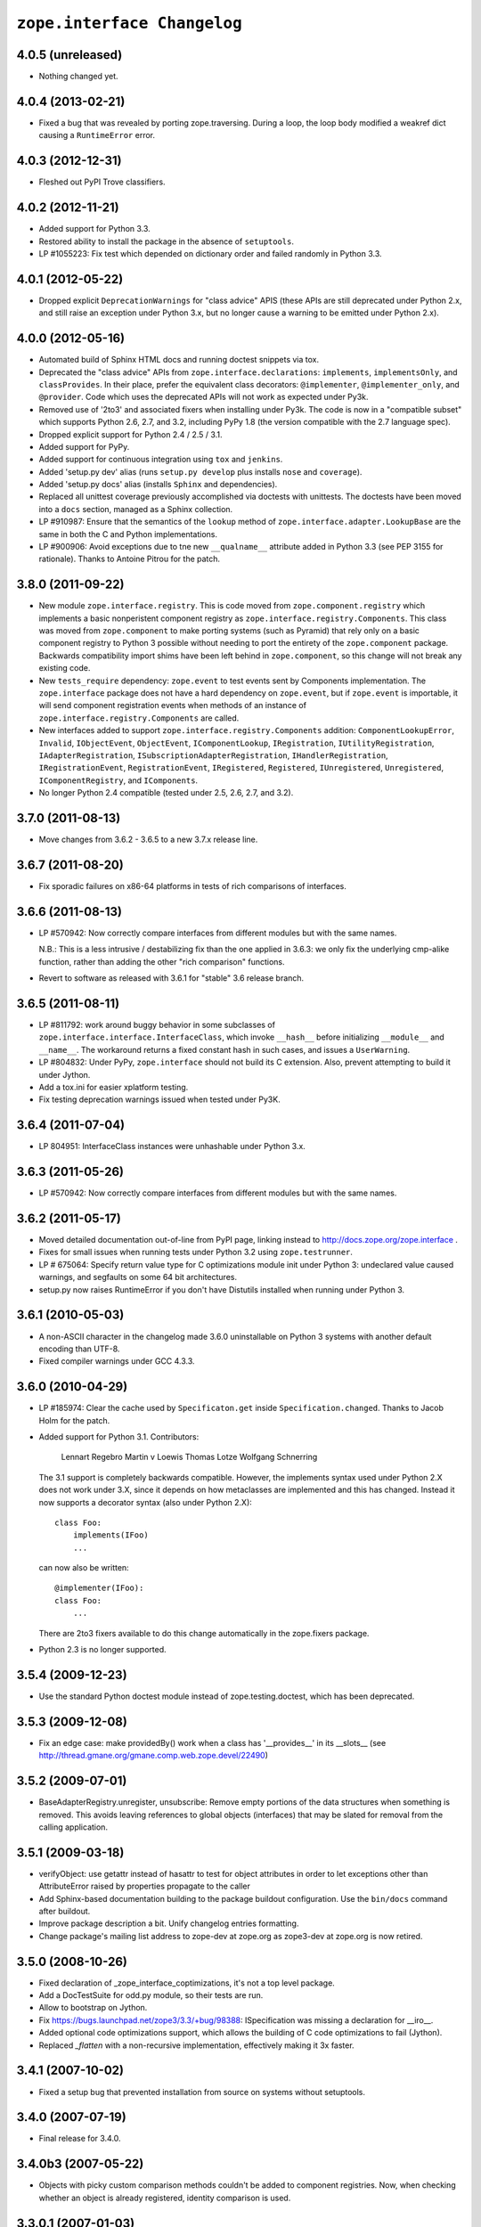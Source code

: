 ``zope.interface Changelog``
============================

4.0.5 (unreleased)
------------------

- Nothing changed yet.


4.0.4 (2013-02-21)
------------------

- Fixed a bug that was revealed by porting zope.traversing. During a loop, the
  loop body modified a weakref dict causing a ``RuntimeError`` error.

4.0.3 (2012-12-31)
------------------

- Fleshed out PyPI Trove classifiers.

4.0.2 (2012-11-21)
------------------

- Added support for Python 3.3.

- Restored ability to install the package in the absence of ``setuptools``.

- LP #1055223:  Fix test which depended on dictionary order and failed randomly
  in Python 3.3.

4.0.1 (2012-05-22)
------------------

- Dropped explicit ``DeprecationWarnings`` for "class advice" APIS (these
  APIs are still deprecated under Python 2.x, and still raise an exception
  under Python 3.x, but no longer cause a warning to be emitted under
  Python 2.x).

4.0.0 (2012-05-16)
------------------

- Automated build of Sphinx HTML docs and running doctest snippets via tox.

- Deprecated the "class advice" APIs from ``zope.interface.declarations``:
  ``implements``, ``implementsOnly``, and ``classProvides``.  In their place,
  prefer the equivalent class decorators: ``@implementer``,
  ``@implementer_only``, and ``@provider``.  Code which uses the deprecated
  APIs will not work as expected under Py3k.

- Removed use of '2to3' and associated fixers when installing under Py3k.
  The code is now in a "compatible subset" which supports Python 2.6, 2.7,
  and 3.2, including PyPy 1.8 (the version compatible with the 2.7 language
  spec).

- Dropped explicit support for Python 2.4 / 2.5 / 3.1.

- Added support for PyPy.

- Added support for continuous integration using ``tox`` and ``jenkins``.

- Added 'setup.py dev' alias (runs ``setup.py develop`` plus installs
  ``nose`` and ``coverage``).

- Added 'setup.py docs' alias (installs ``Sphinx`` and dependencies).

- Replaced all unittest coverage previously accomplished via doctests with
  unittests.  The doctests have been moved into a ``docs`` section, managed
  as a Sphinx collection.

- LP #910987:  Ensure that the semantics of the ``lookup`` method of
  ``zope.interface.adapter.LookupBase`` are the same in both the C and
  Python implementations.

- LP #900906:  Avoid exceptions due to tne new ``__qualname__`` attribute
  added in Python 3.3 (see PEP 3155 for rationale).  Thanks to Antoine
  Pitrou for the patch.

3.8.0 (2011-09-22)
------------------

- New module ``zope.interface.registry``.  This is code moved from
  ``zope.component.registry`` which implements a basic nonperistent component
  registry as ``zope.interface.registry.Components``.  This class was moved
  from ``zope.component`` to make porting systems (such as Pyramid) that rely
  only on a basic component registry to Python 3 possible without needing to
  port the entirety of the ``zope.component`` package.  Backwards
  compatibility import shims have been left behind in ``zope.component``, so
  this change will not break any existing code.

- New ``tests_require`` dependency: ``zope.event`` to test events sent by
  Components implementation.  The ``zope.interface`` package does not have a
  hard dependency on ``zope.event``, but if ``zope.event`` is importable, it
  will send component registration events when methods of an instance of
  ``zope.interface.registry.Components`` are called.

- New interfaces added to support ``zope.interface.registry.Components``
  addition: ``ComponentLookupError``, ``Invalid``, ``IObjectEvent``,
  ``ObjectEvent``, ``IComponentLookup``, ``IRegistration``,
  ``IUtilityRegistration``, ``IAdapterRegistration``,
  ``ISubscriptionAdapterRegistration``, ``IHandlerRegistration``,
  ``IRegistrationEvent``, ``RegistrationEvent``, ``IRegistered``,
  ``Registered``, ``IUnregistered``, ``Unregistered``,
  ``IComponentRegistry``, and ``IComponents``.

- No longer Python 2.4 compatible (tested under 2.5, 2.6, 2.7, and 3.2).

3.7.0 (2011-08-13)
------------------

- Move changes from 3.6.2 - 3.6.5 to a new 3.7.x release line.

3.6.7 (2011-08-20)
------------------

- Fix sporadic failures on x86-64 platforms in tests of rich comparisons
  of interfaces.

3.6.6 (2011-08-13)
------------------

- LP #570942:  Now correctly compare interfaces  from different modules but
  with the same names.
  
  N.B.: This is a less intrusive / destabilizing fix than the one applied in
  3.6.3:  we only fix the underlying cmp-alike function, rather than adding
  the other "rich comparison" functions.

- Revert to software as released with 3.6.1 for "stable" 3.6 release branch.

3.6.5 (2011-08-11)
------------------

- LP #811792:  work around buggy behavior in some subclasses of
  ``zope.interface.interface.InterfaceClass``, which invoke ``__hash__``
  before initializing ``__module__`` and ``__name__``.  The workaround
  returns a fixed constant hash in such cases, and issues a ``UserWarning``.

- LP #804832:  Under PyPy, ``zope.interface`` should not build its C
  extension.  Also, prevent attempting to build it under Jython.

- Add a tox.ini for easier xplatform testing.

- Fix testing deprecation warnings issued when tested under Py3K.

3.6.4 (2011-07-04)
------------------

- LP 804951:  InterfaceClass instances were unhashable under Python 3.x.

3.6.3 (2011-05-26)
------------------

- LP #570942:  Now correctly compare interfaces  from different modules but
  with the same names.

3.6.2 (2011-05-17)
------------------

- Moved detailed documentation out-of-line from PyPI page, linking instead to
  http://docs.zope.org/zope.interface .

- Fixes for small issues when running tests under Python 3.2 using
  ``zope.testrunner``.

- LP # 675064:  Specify return value type for C optimizations module init
  under Python 3:  undeclared value caused warnings, and segfaults on some
  64 bit architectures.

- setup.py now raises RuntimeError if you don't have Distutils installed when
  running under Python 3.

3.6.1 (2010-05-03)
------------------

- A non-ASCII character in the changelog made 3.6.0 uninstallable on
  Python 3 systems with another default encoding than UTF-8.

- Fixed compiler warnings under GCC 4.3.3.

3.6.0 (2010-04-29)
------------------

- LP #185974:  Clear the cache used by ``Specificaton.get`` inside
  ``Specification.changed``.  Thanks to Jacob Holm for the patch.

- Added support for Python 3.1. Contributors:

    Lennart Regebro
    Martin v Loewis
    Thomas Lotze
    Wolfgang Schnerring

  The 3.1 support is completely backwards compatible. However, the implements
  syntax used under Python 2.X does not work under 3.X, since it depends on
  how metaclasses are implemented and this has changed. Instead it now supports
  a decorator syntax (also under Python 2.X)::

    class Foo:
        implements(IFoo)
        ...

  can now also be written::

    @implementer(IFoo):
    class Foo:
        ...

  There are 2to3 fixers available to do this change automatically in the
  zope.fixers package.

- Python 2.3 is no longer supported.


3.5.4 (2009-12-23)
------------------

- Use the standard Python doctest module instead of zope.testing.doctest, which
  has been deprecated.


3.5.3 (2009-12-08)
------------------

- Fix an edge case: make providedBy() work when a class has '__provides__' in
  its __slots__ (see http://thread.gmane.org/gmane.comp.web.zope.devel/22490)


3.5.2 (2009-07-01)
------------------

- BaseAdapterRegistry.unregister, unsubscribe: Remove empty portions of
  the data structures when something is removed.  This avoids leaving
  references to global objects (interfaces) that may be slated for
  removal from the calling application.


3.5.1 (2009-03-18)
------------------

- verifyObject: use getattr instead of hasattr to test for object attributes
  in order to let exceptions other than AttributeError raised by properties
  propagate to the caller

- Add Sphinx-based documentation building to the package buildout
  configuration. Use the ``bin/docs`` command after buildout.

- Improve package description a bit. Unify changelog entries formatting.

- Change package's mailing list address to zope-dev at zope.org as
  zope3-dev at zope.org is now retired.


3.5.0 (2008-10-26)
------------------

- Fixed declaration of _zope_interface_coptimizations, it's not a top level
  package.

- Add a DocTestSuite for odd.py module, so their tests are run.

- Allow to bootstrap on Jython.

- Fix https://bugs.launchpad.net/zope3/3.3/+bug/98388: ISpecification
  was missing a declaration for __iro__.

- Added optional code optimizations support, which allows the building
  of C code optimizations to fail (Jython).

- Replaced `_flatten` with a non-recursive implementation, effectively making
  it 3x faster.


3.4.1 (2007-10-02)
------------------

- Fixed a setup bug that prevented installation from source on systems
  without setuptools.


3.4.0 (2007-07-19)
------------------

- Final release for 3.4.0.


3.4.0b3 (2007-05-22)
--------------------


- Objects with picky custom comparison methods couldn't be added to
  component registries.  Now, when checking whether an object is
  already registered, identity comparison is used.


3.3.0.1 (2007-01-03)
--------------------

- Made a reference to OverflowWarning, which disappeared in Python
  2.5, conditional.


3.3.0 (2007/01/03)
------------------

New Features
++++++++++++

- The adapter-lookup algorithim was refactored to make it
  much simpler and faster.  

  Also, more of the adapter-lookup logic is implemented in C, making
  debugging of application code easier, since there is less
  infrastructre code to step through.

- We now treat objects without interface declarations as if they
  declared that they provide zope.interface.Interface.

- There are a number of richer new adapter-registration interfaces
  that provide greater control and introspection.

- Added a new interface decorator to zope.interface that allows the
  setting of tagged values on an interface at definition time (see
  zope.interface.taggedValue).

Bug Fixes
+++++++++

- A bug in multi-adapter lookup sometimes caused incorrect adapters to
  be returned.


3.2.0.2 (2006-04-15)
--------------------

- Fix packaging bug:  'package_dir' must be a *relative* path.


3.2.0.1 (2006-04-14)
--------------------

- Packaging change:  suppress inclusion of 'setup.cfg' in 'sdist' builds.


3.2.0 (2006-01-05)
------------------

- Corresponds to the verison of the zope.interface package shipped as part of
  the Zope 3.2.0 release.


3.1.0 (2005-10-03)
------------------

- Corresponds to the verison of the zope.interface package shipped as part of
  the Zope 3.1.0 release.

- Made attribute resolution order consistent with component lookup order,
  i.e. new-style class MRO semantics.

- Deprecated 'isImplementedBy' and 'isImplementedByInstancesOf' APIs in
  favor of 'implementedBy' and 'providedBy'.


3.0.1 (2005-07-27)
------------------

- Corresponds to the verison of the zope.interface package shipped as part of
  the Zope X3.0.1 release.

- Fixed a bug reported by James Knight, which caused adapter registries
  to fail occasionally to reflect declaration changes.


3.0.0 (2004-11-07)
------------------

- Corresponds to the verison of the zope.interface package shipped as part of
  the Zope X3.0.0 release.
